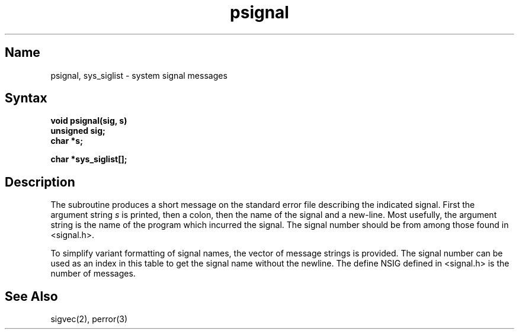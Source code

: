 .\" SCCSID: @(#)psignal.3	8.2	1/28/91
.TH psignal 3
.SH Name
psignal, sys_siglist \- system signal messages
.SH Syntax
.nf
.B void psignal(sig, s)
.B unsigned sig;
.B char *s;
.PP
.B char *sys_siglist[];
.fi
.SH Description
The
.NXR "psignal subroutine"
.NXR "sys_siglist subroutine"
.NXR "signal message" "getting"
.PN psignal
subroutine produces a short message
on the standard error file
describing the indicated signal.
First the argument string
.I s
is printed, then a colon, then the name of the signal
and a new-line.
Most usefully, the argument string is the name
of the program which incurred the signal.
The signal number should be from among those found
in <signal.h>.
.PP
To simplify variant formatting
of signal names, the vector of message strings
.PN sys_siglist
is provided.
The signal number
can be used as an index in this table to get the
signal name without the newline.
The define NSIG defined in <signal.h> is the number of messages.
.SH See Also
sigvec(2), perror(3)
